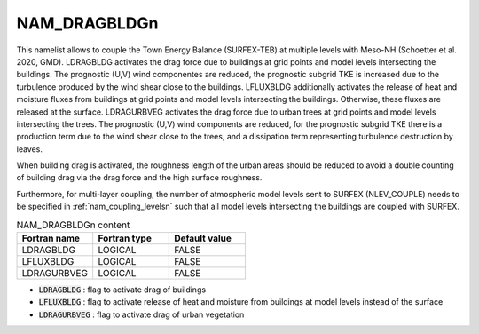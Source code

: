 .. _nam_dragbldgn:

NAM_DRAGBLDGn
-----------------------------------------------------------------------------

This namelist allows to couple the Town Energy Balance (SURFEX-TEB) at multiple levels with Meso-NH (Schoetter et al. 2020, GMD). LDRAGBLDG activates the drag force due to buildings at grid points and model levels intersecting the buildings. The prognostic (U,V) wind componentes are reduced, the prognostic subgrid TKE is increased due to the turbulence produced by the wind shear close to the buildings. LFLUXBLDG additionally activates the release of heat and moisture fluxes from buildings at grid points and model levels intersecting the buildings. Otherwise, these fluxes are released at the surface. LDRAGURBVEG activates the drag force due to urban trees at grid points and model levels intersecting the trees. The prognostic (U,V) wind components are reduced, for the prognostic subgrid TKE there is a production term due to the wind shear close to the trees, and a dissipation term representing turbulence destruction by leaves.

When building drag is activated, the roughness length of the urban areas should be reduced to avoid a double counting of building drag via the drag force and the high surface roughness.

Furthermore, for multi-layer coupling, the number of atmospheric model levels sent to SURFEX (NLEV_COUPLE) needs to be specified in :ref:`nam_coupling_levelsn` such that all model levels intersecting the buildings are coupled with SURFEX.

.. csv-table:: NAM_DRAGBLDGn content
   :header: "Fortran name", "Fortran type", "Default value"
   :widths: 30, 30, 30
   
   "LDRAGBLDG","LOGICAL","FALSE"
   "LFLUXBLDG","LOGICAL","FALSE"
   "LDRAGURBVEG","LOGICAL","FALSE"

* :code:`LDRAGBLDG` : flag to activate drag of buildings

* :code:`LFLUXBLDG` : flag to activate release of heat and moisture from buildings at model levels instead of the surface

* :code:`LDRAGURBVEG` : flag to activate drag of urban vegetation
